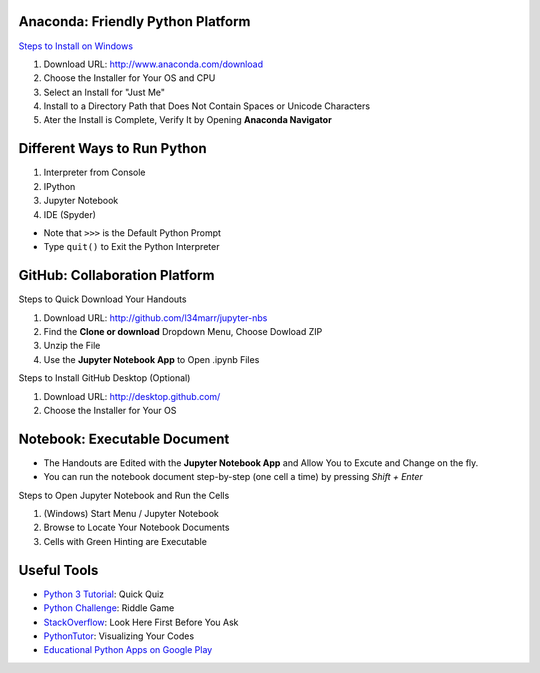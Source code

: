 Anaconda: Friendly Python Platform
----------------------------------

`Steps to Install on Windows <http://docs.anaconda.com/anaconda/install/windows>`_

1. Download URL: http://www.anaconda.com/download
2. Choose the Installer for Your OS and CPU
3. Select an Install for "Just Me"
4. Install to a Directory Path that Does Not Contain Spaces or Unicode Characters
5. Ater the Install is Complete, Verify It by Opening **Anaconda Navigator**

.. image:: img/anaconda-start.png
.. image:: img/anaconda-navigator.png

Different Ways to Run Python
----------------------------

1. Interpreter from Console
2. IPython
3. Jupyter Notebook
4. IDE (Spyder)

* Note that ``>>>`` is the Default Python Prompt
* Type ``quit()`` to Exit the Python Interpreter

.. image:: img/start-cmd.png
.. image:: img/start-ipy.png
.. image:: img/start-spyder.png

GitHub: Collaboration Platform
------------------------------

Steps to Quick Download Your Handouts

1. Download URL: http://github.com/l34marr/jupyter-nbs
2. Find the **Clone or download** Dropdown Menu, Choose Dowload ZIP
3. Unzip the File
4. Use the **Jupyter Notebook App** to Open .ipynb Files

.. image:: img/github-download.png

Steps to Install GitHub Desktop (Optional)

1. Download URL: http://desktop.github.com/
2. Choose the Installer for Your OS

Notebook: Executable Document
-----------------------------

* The Handouts are Edited with the **Jupyter Notebook App** and Allow You to Excute and Change on the fly.
* You can run the notebook document step-by-step (one cell a time) by pressing *Shift + Enter*

Steps to Open Jupyter Notebook and Run the Cells

1. (Windows) Start Menu / Jupyter Notebook
2. Browse to Locate Your Notebook Documents
3. Cells with Green Hinting are Executable

.. image:: img/notebook-browsing.png
.. image:: img/notebook-cell-color.png

Useful Tools
------------

* `Python 3 Tutorial <http://www.sololearn.com/Course/Python>`_: Quick Quiz
* `Python Challenge <http://www.pythonchallenge.com/>`_: Riddle Game
* `StackOverflow <http://stackoverflow.com/questions/tagged/python>`_: Look Here First Before You Ask
* `PythonTutor <http://pythontutor.com/>`_: Visualizing Your Codes
* `Educational Python Apps on Google Play <http://play.google.com/store/search?q=python&c=apps>`_

